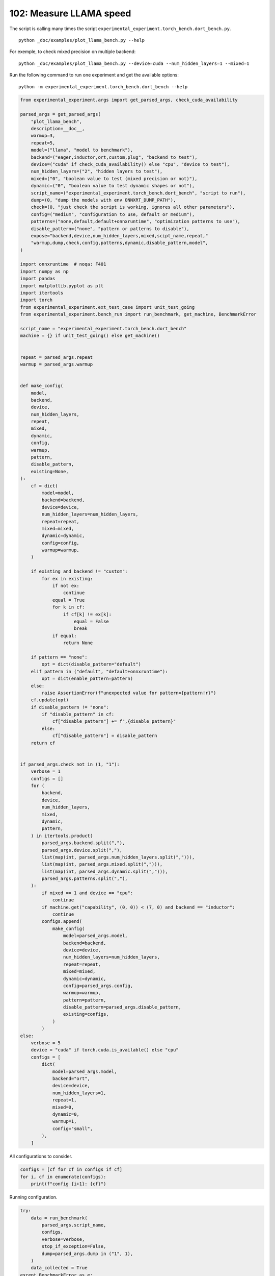 
.. DO NOT EDIT.
.. THIS FILE WAS AUTOMATICALLY GENERATED BY SPHINX-GALLERY.
.. TO MAKE CHANGES, EDIT THE SOURCE PYTHON FILE:
.. "auto_examples/plot_llama_bench_102.py"
.. LINE NUMBERS ARE GIVEN BELOW.

.. only:: html

    .. note::
        :class: sphx-glr-download-link-note

        :ref:`Go to the end <sphx_glr_download_auto_examples_plot_llama_bench_102.py>`
        to download the full example code

.. rst-class:: sphx-glr-example-title

.. _sphx_glr_auto_examples_plot_llama_bench_102.py:


.. _l-plot-llama-bench:

102: Measure LLAMA speed
========================

The script is calling many times the script ``experimental_experiment.torch_bench.dort_bench.py``.

::

    python _doc/examples/plot_llama_bench.py --help
    
For exemple, to check mixed precision on multiple backend:

::

    python _doc/examples/plot_llama_bench.py --device=cuda --num_hidden_layers=1 --mixed=1


Run the following command to run one experiment and get the available options:

::

    python -m experimental_experiment.torch_bench.dort_bench --help

.. GENERATED FROM PYTHON SOURCE LINES 27-176

.. code-block:: Python


    from experimental_experiment.args import get_parsed_args, check_cuda_availability

    parsed_args = get_parsed_args(
        "plot_llama_bench",
        description=__doc__,
        warmup=3,
        repeat=5,
        model=("llama", "model to benchmark"),
        backend=("eager,inductor,ort,custom,plug", "backend to test"),
        device=("cuda" if check_cuda_availability() else "cpu", "device to test"),
        num_hidden_layers=("2", "hidden layers to test"),
        mixed=("0", "boolean value to test (mixed precision or not)"),
        dynamic=("0", "boolean value to test dynamic shapes or not"),
        script_name=("experimental_experiment.torch_bench.dort_bench", "script to run"),
        dump=(0, "dump the models with env ONNXRT_DUMP_PATH"),
        check=(0, "just check the script is working, ignores all other parameters"),
        config=("medium", "configuration to use, default or medium"),
        patterns=("none,default,default+onnxruntime", "optimization patterns to use"),
        disable_pattern=("none", "pattern or patterns to disable"),
        expose="backend,device,num_hidden_layers,mixed,scipt_name,repeat,"
        "warmup,dump,check,config,patterns,dynamic,disable_pattern,model",
    )

    import onnxruntime  # noqa: F401
    import numpy as np
    import pandas
    import matplotlib.pyplot as plt
    import itertools
    import torch
    from experimental_experiment.ext_test_case import unit_test_going
    from experimental_experiment.bench_run import run_benchmark, get_machine, BenchmarkError

    script_name = "experimental_experiment.torch_bench.dort_bench"
    machine = {} if unit_test_going() else get_machine()


    repeat = parsed_args.repeat
    warmup = parsed_args.warmup


    def make_config(
        model,
        backend,
        device,
        num_hidden_layers,
        repeat,
        mixed,
        dynamic,
        config,
        warmup,
        pattern,
        disable_pattern,
        existing=None,
    ):
        cf = dict(
            model=model,
            backend=backend,
            device=device,
            num_hidden_layers=num_hidden_layers,
            repeat=repeat,
            mixed=mixed,
            dynamic=dynamic,
            config=config,
            warmup=warmup,
        )

        if existing and backend != "custom":
            for ex in existing:
                if not ex:
                    continue
                equal = True
                for k in cf:
                    if cf[k] != ex[k]:
                        equal = False
                        break
                if equal:
                    return None

        if pattern == "none":
            opt = dict(disable_pattern="default")
        elif pattern in ("default", "default+onnxruntime"):
            opt = dict(enable_pattern=pattern)
        else:
            raise AssertionError(f"unexpected value for pattern={pattern!r}")
        cf.update(opt)
        if disable_pattern != "none":
            if "disable_pattern" in cf:
                cf["disable_pattern"] += f",{disable_pattern}"
            else:
                cf["disable_pattern"] = disable_pattern
        return cf


    if parsed_args.check not in (1, "1"):
        verbose = 1
        configs = []
        for (
            backend,
            device,
            num_hidden_layers,
            mixed,
            dynamic,
            pattern,
        ) in itertools.product(
            parsed_args.backend.split(","),
            parsed_args.device.split(","),
            list(map(int, parsed_args.num_hidden_layers.split(","))),
            list(map(int, parsed_args.mixed.split(","))),
            list(map(int, parsed_args.dynamic.split(","))),
            parsed_args.patterns.split(","),
        ):
            if mixed == 1 and device == "cpu":
                continue
            if machine.get("capability", (0, 0)) < (7, 0) and backend == "inductor":
                continue
            configs.append(
                make_config(
                    model=parsed_args.model,
                    backend=backend,
                    device=device,
                    num_hidden_layers=num_hidden_layers,
                    repeat=repeat,
                    mixed=mixed,
                    dynamic=dynamic,
                    config=parsed_args.config,
                    warmup=warmup,
                    pattern=pattern,
                    disable_pattern=parsed_args.disable_pattern,
                    existing=configs,
                )
            )
    else:
        verbose = 5
        device = "cuda" if torch.cuda.is_available() else "cpu"
        configs = [
            dict(
                model=parsed_args.model,
                backend="ort",
                device=device,
                num_hidden_layers=1,
                repeat=1,
                mixed=0,
                dynamic=0,
                warmup=1,
                config="small",
            ),
        ]








.. GENERATED FROM PYTHON SOURCE LINES 177-178

All configurations to consider.

.. GENERATED FROM PYTHON SOURCE LINES 178-183

.. code-block:: Python


    configs = [cf for cf in configs if cf]
    for i, cf in enumerate(configs):
        print(f"config {i+1}: {cf}")





.. rst-class:: sphx-glr-script-out

 .. code-block:: none

    config 1: {'model': 'llama', 'backend': 'eager', 'device': 'cuda', 'num_hidden_layers': 2, 'repeat': 5, 'mixed': 0, 'dynamic': 0, 'config': 'medium', 'warmup': 3, 'disable_pattern': 'default'}
    config 2: {'model': 'llama', 'backend': 'ort', 'device': 'cuda', 'num_hidden_layers': 2, 'repeat': 5, 'mixed': 0, 'dynamic': 0, 'config': 'medium', 'warmup': 3, 'disable_pattern': 'default'}
    config 3: {'model': 'llama', 'backend': 'custom', 'device': 'cuda', 'num_hidden_layers': 2, 'repeat': 5, 'mixed': 0, 'dynamic': 0, 'config': 'medium', 'warmup': 3, 'disable_pattern': 'default'}
    config 4: {'model': 'llama', 'backend': 'custom', 'device': 'cuda', 'num_hidden_layers': 2, 'repeat': 5, 'mixed': 0, 'dynamic': 0, 'config': 'medium', 'warmup': 3, 'enable_pattern': 'default'}
    config 5: {'model': 'llama', 'backend': 'custom', 'device': 'cuda', 'num_hidden_layers': 2, 'repeat': 5, 'mixed': 0, 'dynamic': 0, 'config': 'medium', 'warmup': 3, 'enable_pattern': 'default+onnxruntime'}
    config 6: {'model': 'llama', 'backend': 'plug', 'device': 'cuda', 'num_hidden_layers': 2, 'repeat': 5, 'mixed': 0, 'dynamic': 0, 'config': 'medium', 'warmup': 3, 'disable_pattern': 'default'}




.. GENERATED FROM PYTHON SOURCE LINES 184-185

Running configuration.

.. GENERATED FROM PYTHON SOURCE LINES 185-200

.. code-block:: Python



    try:
        data = run_benchmark(
            parsed_args.script_name,
            configs,
            verbose=verbose,
            stop_if_exception=False,
            dump=parsed_args.dump in ("1", 1),
        )
        data_collected = True
    except BenchmarkError as e:
        print(e)
        data_collected = False





.. rst-class:: sphx-glr-script-out

 .. code-block:: none

      0%|          | 0/6 [00:00<?, ?it/s]     17%|█▋        | 1/6 [00:06<00:34,  6.99s/it]     33%|███▎      | 2/6 [00:21<00:44, 11.14s/it]     50%|█████     | 3/6 [00:31<00:33, 11.02s/it]     67%|██████▋   | 4/6 [00:42<00:22, 11.04s/it]     83%|████████▎ | 5/6 [00:52<00:10, 10.46s/it]    100%|██████████| 6/6 [01:04<00:00, 11.08s/it]    100%|██████████| 6/6 [01:04<00:00, 10.78s/it]




.. GENERATED FROM PYTHON SOURCE LINES 201-202

Let's process the data.

.. GENERATED FROM PYTHON SOURCE LINES 202-240

.. code-block:: Python


    if data_collected:

        def clean_pattern(s):
            if "+default" in s:
                s = s.replace("ConstantOfShapeScatterND", "")
            s = s.replace("+default-default", "")
            return s

        def make_legend(row):
            row = row.to_dict()
            val = [row["device"], row["backend"], f"h{row['num_hidden_layers']}"]
            if row["mixed"]:
                val.append("mixed")
            if row["dynamic"]:
                val.append("dyn")
            if "patterns" in row and row["patterns"] and "nan" not in str(row["patterns"]):
                val.append(f"({clean_pattern(row['patterns'])})")
            s = "-".join(map(str, val))
            assert "nan" not in s, f"Legend {s!r} is wrong, row={row}"
            return s

        df = pandas.DataFrame(data)
        df = df.drop(["OUTPUT", "ERROR"], axis=1)
        df["legend"] = df.apply(make_legend, axis=1)
        df["time"] = df["time"].astype(float)
        min_eager = df[df.legend.str.contains("eager")]["time"].dropna().min()
        df["increase"] = df["time"] / min_eager - 1
        # df["ERROR"] = df["ERROR"].apply(lambda s: s.replace("\n", " "))
        filename = f"plot_{parsed_args.model}_bench_with_cmd.csv"
        df.to_csv(filename, index=False)

        df = df.drop(["CMD"], axis=1)
        filename = f"plot_{parsed_args.model}_bench.csv"
        df.to_csv(filename, index=False)
        df = pandas.read_csv(filename)  # to cast type
        print(df)





.. rst-class:: sphx-glr-script-out

 .. code-block:: none

                                      llama  config  mixed  dynamic backend  repeat  ...  num_hidden_layers disable_pattern          patterns       enable_pattern                      legend  increase
    0  2x1024-1024-2-1024-1024-1024-2-eager  medium      0        0   eager       5  ...                  2         default               NaN                  NaN               cuda-eager-h2  0.000000
    1  2x1024-1024-2-1024-1024-1024-2-eager  medium      0        0     ort       5  ...                  2         default               NaN                  NaN                 cuda-ort-h2  0.115742
    2  2x1024-1024-2-1024-1024-1024-2-eager  medium      0        0  custom       5  ...                  2         default  +default-default                  NaN           cuda-custom-h2-()  0.045713
    3  2x1024-1024-2-1024-1024-1024-2-eager  medium      0        0  custom       5  ...                  2             NaN         +default-              default  cuda-custom-h2-(+default-)  0.043562
    4                                   NaN  medium      0        0  custom       5  ...                  2             NaN               NaN  default+onnxruntime              cuda-custom-h2       NaN
    5  2x1024-1024-2-1024-1024-1024-2-eager  medium      0        0    plug       5  ...                  2         default               NaN                  NaN                cuda-plug-h2  0.085262

    [6 rows x 19 columns]




.. GENERATED FROM PYTHON SOURCE LINES 241-242

First lines.

.. GENERATED FROM PYTHON SOURCE LINES 242-245

.. code-block:: Python


    print(df.head(2).T)





.. rst-class:: sphx-glr-script-out

 .. code-block:: none

                                                          0                                     1
    llama              2x1024-1024-2-1024-1024-1024-2-eager  2x1024-1024-2-1024-1024-1024-2-eager
    config                                           medium                                medium
    mixed                                                 0                                     0
    dynamic                                               0                                     0
    backend                                           eager                                   ort
    repeat                                                5                                     5
    warmup                                                3                                     3
    torch                           2.3.0.dev20240314+cu118               2.3.0.dev20240314+cu118
    transformers                                     4.37.2                                4.37.2
    warmup_time                                    0.508143                              7.044695
    time                                           0.111433                               0.12433
    model                                             llama                                 llama
    device                                             cuda                                  cuda
    num_hidden_layers                                     2                                     2
    disable_pattern                                 default                               default
    patterns                                            NaN                                   NaN
    enable_pattern                                      NaN                                   NaN
    legend                                    cuda-eager-h2                           cuda-ort-h2
    increase                                            0.0                              0.115742




.. GENERATED FROM PYTHON SOURCE LINES 246-247

More simple

.. GENERATED FROM PYTHON SOURCE LINES 247-252

.. code-block:: Python


    for c in ["time", "warmup_time"]:
        if c not in df.columns:
            df[c] = np.nan








.. GENERATED FROM PYTHON SOURCE LINES 253-254

Simplified data

.. GENERATED FROM PYTHON SOURCE LINES 254-257

.. code-block:: Python


    print(df.sort_values("legend"))





.. rst-class:: sphx-glr-script-out

 .. code-block:: none

                                      llama  config  mixed  dynamic backend  repeat  ...  num_hidden_layers disable_pattern          patterns       enable_pattern                      legend  increase
    4                                   NaN  medium      0        0  custom       5  ...                  2             NaN               NaN  default+onnxruntime              cuda-custom-h2       NaN
    2  2x1024-1024-2-1024-1024-1024-2-eager  medium      0        0  custom       5  ...                  2         default  +default-default                  NaN           cuda-custom-h2-()  0.045713
    3  2x1024-1024-2-1024-1024-1024-2-eager  medium      0        0  custom       5  ...                  2             NaN         +default-              default  cuda-custom-h2-(+default-)  0.043562
    0  2x1024-1024-2-1024-1024-1024-2-eager  medium      0        0   eager       5  ...                  2         default               NaN                  NaN               cuda-eager-h2  0.000000
    1  2x1024-1024-2-1024-1024-1024-2-eager  medium      0        0     ort       5  ...                  2         default               NaN                  NaN                 cuda-ort-h2  0.115742
    5  2x1024-1024-2-1024-1024-1024-2-eager  medium      0        0    plug       5  ...                  2         default               NaN                  NaN                cuda-plug-h2  0.085262

    [6 rows x 19 columns]




.. GENERATED FROM PYTHON SOURCE LINES 258-259

Plot warmup time.

.. GENERATED FROM PYTHON SOURCE LINES 259-278

.. code-block:: Python


    torch_version = list(set(df["torch"].dropna()))
    transformers_version = list(set(df["transformers"].dropna()))
    ver = f"{torch_version[0]} - {transformers_version[0]}"
    model = parsed_args.model
    modeldf = list(set(df[model].dropna()))[0]

    if data_collected:
        fig, ax = plt.subplots(1, 1, figsize=(12, df.shape[0] // 3 + 1))

        df = df.sort_values("time").set_index("legend")
        df[["warmup_time"]].plot.barh(
            ax=ax, title=f"lower better\n{parsed_args.model}\nwarmup time\n{ver}"
        )
        ax.grid(True)

        fig.tight_layout()
        fig.savefig(f"plot_{parsed_args.model}_bench_warmup_time.png")




.. image-sg:: /auto_examples/images/sphx_glr_plot_llama_bench_102_001.png
   :alt: lower better llama warmup time 2.3.0.dev20240314+cu118 - 4.37.2
   :srcset: /auto_examples/images/sphx_glr_plot_llama_bench_102_001.png
   :class: sphx-glr-single-img





.. GENERATED FROM PYTHON SOURCE LINES 279-280

Plot time.

.. GENERATED FROM PYTHON SOURCE LINES 280-295

.. code-block:: Python


    if data_collected:
        fig, ax = plt.subplots(1, 1, figsize=(12, df.shape[0] // 3 + 1))

        df[["time"]].plot.barh(
            ax=ax, title=f"lower better\n{parsed_args.model}\niteration time\n{ver}"
        )
        mi, ma = df["time"].min(), df["time"].max()
        mi = mi - (ma - mi) / 10
        ax.set_xlim(left=mi)
        ax.grid(True)

        fig.tight_layout()
        fig.savefig(f"plot_{parsed_args.model}_bench_time.png")




.. image-sg:: /auto_examples/images/sphx_glr_plot_llama_bench_102_002.png
   :alt: lower better llama iteration time 2.3.0.dev20240314+cu118 - 4.37.2
   :srcset: /auto_examples/images/sphx_glr_plot_llama_bench_102_002.png
   :class: sphx-glr-single-img





.. GENERATED FROM PYTHON SOURCE LINES 296-297

Plot increase.

.. GENERATED FROM PYTHON SOURCE LINES 297-308

.. code-block:: Python


    if data_collected:
        fig, ax = plt.subplots(1, 1, figsize=(12, df.shape[0] // 3 + 1))

        df[["increase"]].plot.barh(
            ax=ax, title=f"lower better\n{parsed_args.model}\ncomparison to eager %"
        )
        ax.grid(True)

        fig.tight_layout()
        fig.savefig(f"plot_{parsed_args.model}_bench_relative.png")



.. image-sg:: /auto_examples/images/sphx_glr_plot_llama_bench_102_003.png
   :alt: lower better llama comparison to eager %
   :srcset: /auto_examples/images/sphx_glr_plot_llama_bench_102_003.png
   :class: sphx-glr-single-img






.. rst-class:: sphx-glr-timing

   **Total running time of the script:** (1 minutes 11.409 seconds)


.. _sphx_glr_download_auto_examples_plot_llama_bench_102.py:

.. only:: html

  .. container:: sphx-glr-footer sphx-glr-footer-example

    .. container:: sphx-glr-download sphx-glr-download-jupyter

      :download:`Download Jupyter notebook: plot_llama_bench_102.ipynb <plot_llama_bench_102.ipynb>`

    .. container:: sphx-glr-download sphx-glr-download-python

      :download:`Download Python source code: plot_llama_bench_102.py <plot_llama_bench_102.py>`


.. only:: html

 .. rst-class:: sphx-glr-signature

    `Gallery generated by Sphinx-Gallery <https://sphinx-gallery.github.io>`_

